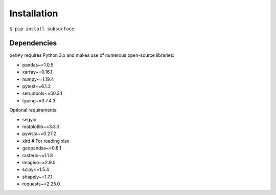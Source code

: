 .. role:: raw-html-m2r(raw)
   :format: html


Installation
------------

``$ pip install subsurface``


Dependencies
^^^^^^^^^^^^

``GemPy`` requires Python 3.x and makes use of numerous open-source libraries:

* pandas~=1.0.5
* xarray~=0.16.1
* numpy~=1.19.4
* pytest~=6.1.2
* setuptools~=50.3.1
* typing~=3.7.4.3

Optional requirements:

* segyio
* matplotlib~=3.3.3
* pyvista~=0.27.2
* xlrd # For reading xlsx
* geopandas~=0.8.1
* rasterio~=1.1.8
* imageio~=2.9.0
* scipy~=1.5.4
* shapely~=1.7.1
* requests~=2.25.0


